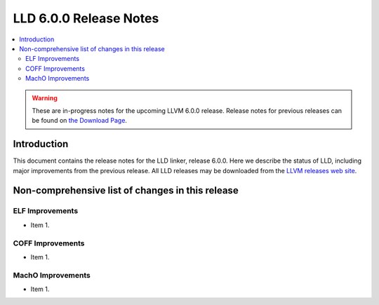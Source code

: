 =======================
LLD 6.0.0 Release Notes
=======================

.. contents::
    :local:

.. warning::
   These are in-progress notes for the upcoming LLVM 6.0.0 release.
   Release notes for previous releases can be found on
   `the Download Page <http://releases.llvm.org/download.html>`_.

Introduction
============

This document contains the release notes for the LLD linker, release 6.0.0.
Here we describe the status of LLD, including major improvements
from the previous release. All LLD releases may be downloaded
from the `LLVM releases web site <http://llvm.org/releases/>`_.

Non-comprehensive list of changes in this release
=================================================

ELF Improvements
----------------

* Item 1.

COFF Improvements
-----------------

* Item 1.

MachO Improvements
------------------

* Item 1.
